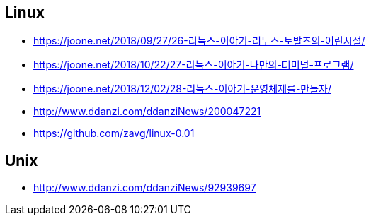 == Linux

* https://joone.net/2018/09/27/26-리눅스-이야기-리누스-토발즈의-어린시절/
* https://joone.net/2018/10/22/27-리눅스-이야기-나만의-터미널-프로그램/
* https://joone.net/2018/12/02/28-리눅스-이야기-운영체제를-만들자/
* http://www.ddanzi.com/ddanziNews/200047221
* https://github.com/zavg/linux-0.01


== Unix
* http://www.ddanzi.com/ddanziNews/92939697

